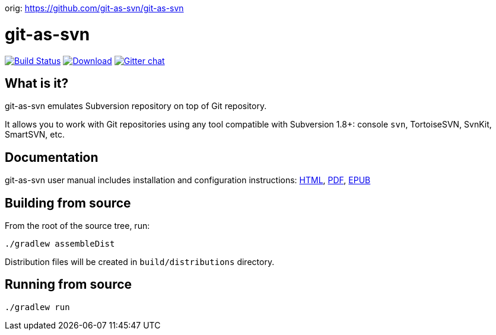 orig: https://github.com/git-as-svn/git-as-svn

= git-as-svn
:project-handle: git-as-svn
:slug: git-as-svn/{project-handle}
:uri-project: https://github.com/{slug}
:uri-ci: {uri-project}/actions?query=branch%3Amaster

image:{uri-project}/workflows/CI/badge.svg?branch=master[Build Status,link={uri-ci}]
image:https://img.shields.io/github/release/{slug}.svg[Download,link="{uri-project}/releases/latest"]
image:https://badges.gitter.im/Join%20Chat.svg[Gitter chat,link="https://gitter.im/{slug}?utm_source=badge&utm_medium=badge&utm_campaign=pr-badge&utm_content=badge"]

== What is it?

git-as-svn emulates Subversion repository on top of Git repository.

It allows you to work with Git repositories using any tool compatible with Subversion 1.8+: console `svn`, TortoiseSVN, SvnKit, SmartSVN, etc.

== Documentation

git-as-svn user manual includes installation and configuration instructions:
https://git-as-svn.github.io/git-as-svn/htmlsingle/git-as-svn.html[HTML],
https://git-as-svn.github.io/git-as-svn/git-as-svn.pdf[PDF],
https://git-as-svn.github.io/git-as-svn/git-as-svn.epub[EPUB]

== Building from source

From the root of the source tree, run:

----
./gradlew assembleDist
----

Distribution files will be created in `build/distributions` directory.

== Running from source

----
./gradlew run
----
